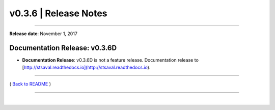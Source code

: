 ===============================
 v0.3.6 \| Release Notes
===============================

--------------

**Release date**: November 1, 2017


Documentation Release: v0.3.6D
------------------------------

-  | **Documentation Release**: v0.3.6D is not a feature release.  Documentation release to
   | [http://stsaval.readthedocs.io](http://stsaval.readthedocs.io).


--------------

( `Back to README <../README.html>`__ )

--------------

|
